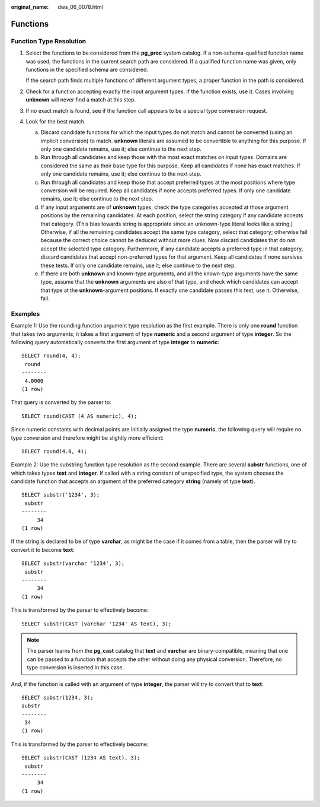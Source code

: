 :original_name: dws_06_0078.html

.. _dws_06_0078:

Functions
=========

**Function Type Resolution**
----------------------------

#. Select the functions to be considered from the **pg_proc** system catalog. If a non-schema-qualified function name was used, the functions in the current search path are considered. If a qualified function name was given, only functions in the specified schema are considered.

   If the search path finds multiple functions of different argument types, a proper function in the path is considered.

#. Check for a function accepting exactly the input argument types. If the function exists, use it. Cases involving **unknown** will never find a match at this step.

#. If no exact match is found, see if the function call appears to be a special type conversion request.

#. Look for the best match.

   a. Discard candidate functions for which the input types do not match and cannot be converted (using an implicit conversion) to match. **unknown** literals are assumed to be convertible to anything for this purpose. If only one candidate remains, use it; else continue to the next step.
   b. Run through all candidates and keep those with the most exact matches on input types. Domains are considered the same as their base type for this purpose. Keep all candidates if none has exact matches. If only one candidate remains, use it; else continue to the next step.
   c. Run through all candidates and keep those that accept preferred types at the most positions where type conversion will be required. Keep all candidates if none accepts preferred types. If only one candidate remains, use it; else continue to the next step.
   d. If any input arguments are of **unknown** types, check the type categories accepted at those argument positions by the remaining candidates. At each position, select the string category if any candidate accepts that category. (This bias towards string is appropriate since an unknown-type literal looks like a string.) Otherwise, if all the remaining candidates accept the same type category, select that category; otherwise fail because the correct choice cannot be deduced without more clues. Now discard candidates that do not accept the selected type category. Furthermore, if any candidate accepts a preferred type in that category, discard candidates that accept non-preferred types for that argument. Keep all candidates if none survives these tests. If only one candidate remains, use it; else continue to the next step.
   e. If there are both **unknown** and known-type arguments, and all the known-type arguments have the same type, assume that the **unknown** arguments are also of that type, and check which candidates can accept that type at the **unknown**-argument positions. If exactly one candidate passes this test, use it. Otherwise, fail.

Examples
--------

Example 1: Use the rounding function argument type resolution as the first example. There is only one **round** function that takes two arguments; it takes a first argument of type **numeric** and a second argument of type **integer**. So the following query automatically converts the first argument of type **integer** to **numeric**:

::

   SELECT round(4, 4);
    round
   --------
    4.0000
   (1 row)

That query is converted by the parser to:

::

   SELECT round(CAST (4 AS numeric), 4);

Since numeric constants with decimal points are initially assigned the type **numeric**, the following query will require no type conversion and therefore might be slightly more efficient:

::

   SELECT round(4.0, 4);

Example 2: Use the substring function type resolution as the second example. There are several **substr** functions, one of which takes types **text** and **integer**. If called with a string constant of unspecified type, the system chooses the candidate function that accepts an argument of the preferred category **string** (namely of type **text**).

::

   SELECT substr('1234', 3);
    substr
   --------
        34
   (1 row)

If the string is declared to be of type **varchar**, as might be the case if it comes from a table, then the parser will try to convert it to become **text**:

::

   SELECT substr(varchar '1234', 3);
    substr
   --------
        34
   (1 row)

This is transformed by the parser to effectively become:

::

   SELECT substr(CAST (varchar '1234' AS text), 3);

.. note::

   The parser learns from the **pg_cast** catalog that **text** and **varchar** are binary-compatible, meaning that one can be passed to a function that accepts the other without doing any physical conversion. Therefore, no type conversion is inserted in this case.

And, if the function is called with an argument of type **integer**, the parser will try to convert that to **text**:

::

   SELECT substr(1234, 3);
   substr
   --------
    34
   (1 row)

This is transformed by the parser to effectively become:

::

   SELECT substr(CAST (1234 AS text), 3);
    substr
   --------
        34
   (1 row)

